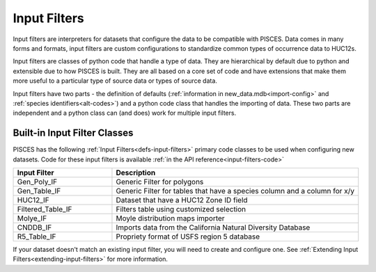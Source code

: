 .. _input-filters:

Input Filters
=============

Input filters are interpreters for datasets that configure the data to be compatible with PISCES. Data comes in many forms and formats, input filters are custom configurations to standardize common types of occurrence data to HUC12s.

Input filters are classes of python code that handle a type of data. They are hierarchical by default due to python and extensible due to how PISCES is built. They are all based on a core set of code and have extensions that make them more useful to a particular type of source data or types of source data.

Input filters have two parts - the definition of defaults (:ref:`information in new_data.mdb<import-config>` and :ref:`species identifiers<alt-codes>`) and a python code class that handles the importing of data. These two parts are independent and a python class can (and does) work for multiple input filters. 

Built-in Input Filter Classes
-----------------------------
PISCES has the following :ref:`Input Filters<defs-input-filters>` primary code classes to be used when configuring new datasets. Code for these input filters is available :ref:`in the API reference<input-filters-code>`

.. csv-table:: 
	:header: Input Filter, Description
	:widths: 10, 25
	
	Gen_Poly_IF, Generic Filter for polygons
	Gen_Table_IF, Generic Filter for tables that have a species column and a column for x/y 
	HUC12_IF, Dataset that have a HUC12 Zone ID field 
	Filtered_Table_IF, Filters table using customized selection
	Molye_IF, Moyle distribution maps importer
	CNDDB_IF, Imports data from the California Natural Diversity Database
	R5_Table_IF, Propriety format of USFS region 5 database


If your dataset doesn't match an existing input filter, you will need to create and configure one. See :ref:`Extending Input Filters<extending-input-filters>` for more information.

